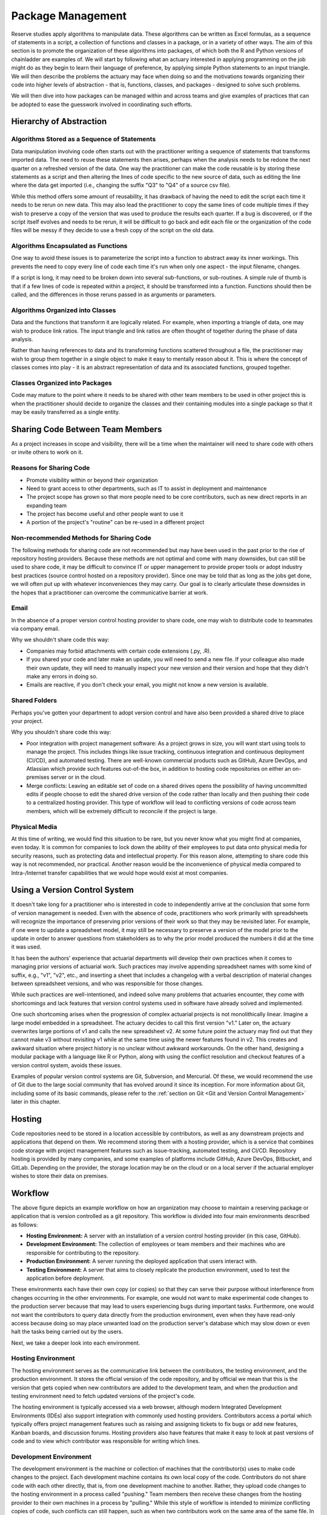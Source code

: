 Package Management
==================

Reserve studies apply algorithms to manipulate data. These algorithms can be written as Excel formulas,
as a sequence of statements in a script, a collection of functions and classes in a package, or in a variety
of other ways. The aim of this section is to promote the organization of these algorithms into packages,
of which both the R and Python versions of chainladder are examples of. We will start by following what an actuary
interested in applying programming on the job might do as they begin to learn their language of preference,
by applying simple Python statements to an input triangle. We will then describe the problems the actuary may face
when doing so and the motivations towards organizing their code into higher levels of abstraction - that is,
functions, classes, and packages - designed to solve such problems.

We will then dive into how packages can be managed within and across teams and give examples of practices that can be
adopted to ease the guesswork involved in coordinating such efforts.

Hierarchy of Abstraction
------------------------

Algorithms Stored as a Sequence of Statements
^^^^^^^^^^^^^^^^^^^^^^^^^^^^^^^^^^^^^^^^^^^^^

Data manipulation involving code often starts out with the practitioner writing a sequence of statements that
transforms imported data. The need to reuse these statements then arises, perhaps when the analysis needs to be redone
the next quarter on a refreshed version of the data. One way the practitioner can make the code
reusable is by storing these statements as a script and then altering the lines of code specific to the new source
of data, such as editing the line where the data get imported (i.e., changing the suffix "Q3" to "Q4" of a source
csv file).

While this method offers some amount of reusability, it has drawback of having the need to edit the script each time it needs
to be rerun on new data. This may also lead the practitioner to copy the same lines of code multiple times if they
wish to preserve a copy of the version that was used to produce the results each quarter. If a bug is discovered, or
if the script itself evolves and needs to be rerun, it will be difficult to go back and edit each file or the organization
of the code files will be messy if they decide to use a fresh copy of the script on the old data.

Algorithms Encapsulated as Functions
^^^^^^^^^^^^^^^^^^^^^^^^^^^^^^^^^^^^

One way to avoid these issues is to parameterize the script into a function to abstract away its inner workings. This
prevents the need to copy every line of code each time it's run when only one aspect - the input filename, changes.

If a script is long, it may need to be broken down into several sub-functions, or sub-routines. A simple rule of thumb is that if a few lines of code is repeated within a project, it should be transformed into a function. Functions should then be called, and the differences in those reruns passed in as arguments or parameters.

Algorithms Organized into Classes
^^^^^^^^^^^^^^^^^^^^^^^^^^^^^^^^^

Data and the functions that transform it are logically related. For example, when importing a triangle of data,
one may wish to produce link ratios. The input triangle and link ratios are often thought of together during the
phase of data analysis.

Rather than having references to data and its transforming functions scattered throughout a file, the practitioner
may wish to group them together in a single object to make it easy to mentally reason about it. This is where the
concept of classes comes into play - it is an abstract representation of data and its associated functions, grouped
together.

Classes Organized into Packages
^^^^^^^^^^^^^^^^^^^^^^^^^^^^^^^

Code may mature to the point where it needs to be shared with other team members to be used in other project this is
when the practitioner should decide to organize the classes and their containing modules into a single package so
that it may be easily transferred as a single entity.


Sharing Code Between Team Members
---------------------------------

As a project increases in scope and visibility, there will be a time when the maintainer will need to share code with others or invite others to work on it.

Reasons for Sharing Code
^^^^^^^^^^^^^^^^^^^^^^^^

* Promote visibility within or beyond their organization
* Need to grant access to other departments, such as IT to assist in deployment and maintenance
* The project scope has grown so that more people need to be core contributors, such as new direct reports in an expanding team
* The project has become useful and other people want to use it
* A portion of the project's "routine" can be re-used in a different project

Non-recommended Methods for Sharing Code
^^^^^^^^^^^^^^^^^^^^^^^^^^^^^^^^^^^^^^^^

The following methods for sharing code are not recommended but may have been used in the past prior to the rise of repository hosting providers. Because these methods are not optimal and come with many downsides, but can still be used to share code, it may be difficult to convince IT or upper management to provide proper tools or adopt industry best practices (source control hosted on a repository provider). Since one may be told that as long as the jobs get done, we will often put up with whatever inconveniences they may carry. Our goal is to clearly articulate these downsides in the hopes that a practitioner can overcome the communicative barrier at work.

Email
^^^^^

In the absence of a proper version control hosting provider to share code, one may wish to distribute code to teammates
via company email.

Why we shouldn't share code this way:

* Companies may forbid attachments with certain code extensions (.py, .R).
* If you shared your code and later make an update, you will need to send a new file. If your colleague also made their own update, they will need to manually inspect your new version and their version and hope that they didn't make any errors in doing so.
* Emails are reactive, if you don't check your email, you might not know a new version is available.

Shared Folders
^^^^^^^^^^^^^^

Perhaps you've gotten your department to adopt version control and have also been provided a shared drive to place your project.

Why you shouldn't share code this way:

* Poor integration with project management software: As a project grows in size, you will want start using tools to manage the project. This includes things like issue tracking, continuous integration and continuous deployment (CI/CD), and automated testing. There are well-known commercial products such as GitHub, Azure DevOps, and Atlassian which provide such features out-of-the box, in addition to hosting code repositories on either an on-premises server or in the cloud.
* Merge conflicts: Leaving an editable set of code on a shared drives opens the possibility of having uncommitted edits if people choose to edit the shared drive version of the code rather than locally and then pushing their code to a centralized hosting provider. This type of workflow will lead to conflicting versions of code across team members, which will be extremely difficult to reconcile if the project is large.


Physical Media
^^^^^^^^^^^^^^

At this time of writing, we would find this situation to be rare, but you never know what you might find at companies,
even today. It is common for companies to lock down the ability of their employees to put data onto physical media
for security reasons, such as protecting data and intellectual property. For this reason alone, attempting to share
code this way is not recommended, nor practical. Another reason would be the inconvenience of physical media compared to
Intra-/Internet transfer capabilities that we would hope would exist at most companies.

Using a Version Control System
------------------------------

It doesn't take long for a practitioner who is interested in code to independently arrive at the conclusion that some
form of version management is needed. Even with the absence of code, practitioners who work primarily with spreadsheets
will recognize the importance of preserving prior versions of their work so that they may be revisited later. For
example, if one were to update a spreadsheet model, it may still be necessary to preserve a version of the model prior
to the update in order to answer questions from stakeholders as to why the prior model produced the numbers it did
at the time it was used.

It has been the authors' experience that actuarial departments will develop their own practices when it comes to
managing prior versions of actuarial work. Such practices may involve appending spreadsheet names with some kind of
suffix, e.g., "v1", "v2", etc., and inserting a sheet that includes a changelog with a verbal description of material
changes between spreadsheet versions, and who was responsible for those changes.

While such practices are well-intentioned, and indeed solve many problems that actuaries encounter, they come with
shortcomings and lack features that version control systems used in software have already solved and implemented.

One such shortcoming arises when the progression of complex actuarial projects is not monolithically linear. Imagine
a large model embedded in a spreadsheet. The actuary decides to call this first version "v1." Later on, the actuary overwrites
large portions of v1 and calls the new spreadsheet v2. At some future point the actuary may find out that they cannot
make v3 without revisiting v1 while at the same time using the newer features found in v2. This creates and awkward
situation where project history is no unclear without awkward workarounds. On the other hand, designing a modular
package with a language like R or Python, along with using the conflict resolution and checkout features of a version
control system, avoids these issues.

Examples of popular version control systems are Git, Subversion, and Mercurial. Of these, we would recommend the use
of Git due to the large social community that has evolved around it since its inception. For more information about
Git, including some of its basic commands, please refer to the :ref:`section on Git <Git and Version Control Management>` later in this chapter.

Hosting
-------

Code repositories need to be stored in a location accessible by contributors, as well as any downstream projects and
applications that depend on them. We recommend storing them with a hosting provider, which is a service that combines
code storage with project management features such as issue-tracking, automated testing, and CI/CD. Repository hosting
is provided by many companies, and some examples of platforms include GitHub, Azure DevOps, Bitbucket, and GitLab.
Depending on the provider, the storage location may be on the cloud or on a local server if the actuarial employer
wishes to store their data on premises.


Workflow
--------

.. image:: ../git_workflow.png

The above figure depicts an example workflow on how an organization may choose to maintain a reserving package or
application that is version controlled as a git repository. This workflow is divided into four main environments
described as follows:

* **Hosting Environment:** A server with an installation of a version control hosting provider (in this case, GitHub).
* **Development Environment:** The collection of employees or team members and their machines who are responsible for contributing to the repository.

* **Production Environment:** A server running the deployed application that users interact with.
* **Testing Environment:** A server that aims to closely replicate the production environment, used to test the application before deployment.

These environments each have their own copy (or copies) so that they can
serve their purpose without interference from changes occurring in the other environments. For example, one would not
want to make experimental code changes to the production server because that may lead to users experiencing bugs during
important tasks. Furthermore, one would not want the contributors to query data directly from the production
environment, even when they have read-only access because doing so may place unwanted load on the production server's
database which may slow down or even halt the tasks being carried out by the users.

Next, we take a deeper look into each environment.

Hosting Environment
^^^^^^^^^^^^^^^^^^^

The hosting environment serves as the communicative link between the contributors, the testing environment, and the
production environment. It stores the official version of the code repository, and by official we mean that this is
the version that gets copied when new contributors are added to the development team, and when the production and
testing environment need to fetch updated versions of the project's code.

The hosting environment is typically accessed via a web browser, although modern Integrated Development Environments (IDEs) also support integration with commonly used hosting providers. Contributors
access a portal which typically offers project management features such as raising and assigning tickets to fix bugs
or add new features, Kanban boards, and discussion forums. Hosting providers also have features that make it easy to
look at past versions of code and to view which contributor was responsible for writing which lines.

Development Environment
^^^^^^^^^^^^^^^^^^^^^^^

The development environment is the machine or collection of machines that the contributor(s) uses to make code changes
to the project. Each development machine contains its own local copy of the code. Contributors do not share code with each
other directly, that is, from one development machine to another. Rather, they upload code changes to the hosting
environment in a process called "pushing." Team members then receive these changes from the hosting
provider to their own machines in a process by "pulling." While this style of workflow is intended to minimize
conflicting copies of code, such conflicts can still happen, such as when two contributors work on the same area of the same file. In this scenario, the hosting provider's issue tracking and project management features can be used to
coordinate the efforts of the team. This way, the contributors can figure out which version of the code or file to accept or reject.

Production Environment
^^^^^^^^^^^^^^^^^^^^^^

The production environment is the server that contains the live application that users interact with.
For example, in the context of a web-based reserving application, the users will access and interact with the
application via their browser. Data resulting from such interactions are then stored on the production environment's
database.

Testing Environment
^^^^^^^^^^^^^^^^^^^

The testing environment replicates the production environment as close as possible and allows contributors to interact
with the application and access data. Data in the testing environment are populated with a periodic feed. Code
changes for new features that are made in the development environment can be pushed to the test environment via the
hosting environment, which allows contributors to test the behavior of those features to make sure they are working
as intended.

Dependency Management
^^^^^^^^^^^^^^^^^^^^^

Because the maintenance of the package involves having multiple running copies used by several machines by several
different people, there is a need to keep the dependencies consistent between the machines as well as isolate them
from other projects or applications on those machines.

A practitioner who mostly works alone may not encounter the need to adopt dependency management practices, since
many of the problems that arise concerning dependencies only manifest themselves once a project grows large enough
to include multiple people, teams, and machines. Thus, practices such as virtual environments, requirements files,
and containerization might be regarded as contributing to a steep learning curve and thus deprioritized for an
actuary whose primary responsibility is to analyze financial data and provide strategic guidance to company leadership.

The authors recognize that when figures are due the next quarter, it may not be practical for the one person responsible
for financial close to read a 250-page book on containerization or to hire someone who knows the subject to help out before
the next deadline hits. These practices represent an ideal that may be subject to the practical constraint of time
and resources of an organization - an ideal towards which a company strives to reach over time but continually moves
due to the ever-changing business environment and even changes in the practices themselves.

As a project grows to involve more machines and people, a practitioner will eventually find the need for dependency
management. One such need involves making sure that the project works on the machines of new people who are added
to the project. This proves challenging as these people may have machines that are newer that of the project's original
contributor. Therefore, it may contain a newer operating system as well as newer versions of prepackaged software,
such as Python or R if those were used to write the project. Another need for dependency management arises when
the project's dependencies may interfere with another project's dependencies when both of those projects are
used on the same machine. For example, if two projects depend on different versions of Pandas (a Python library for
data manipulation), this can potentially cause the project depending on the older version of Pandas to fail if it
has been updated to work for the project that depends on the newer version.

For these reasons, package management practices should be adopted by the project team, and we will introduce a few of
the technologies that are used. Certain practices may become mandatory in the future and can no longer be avoided. For
example, newer operating systems such as Ubuntu 23.10 require the creation of virtual environments (discussed below)
prior to the installation of Python packages.

Virtual Environments and Their Cousins
""""""""""""""""""""""""""""""""""""""

Python has a concept called a virtual environment, which is a folder that contains an installation of Python as well
as any Python-based dependencies that a project requires. This is distinguished from the computer's base installation,
which is the version Python that gets installed when the user first installs Python on their machine. Therefore, instead
of using the base installation, the project uses the virtual environment instead. Different projects may have their
own virtual environments separate from those of other projects, which allows different projects to run different
versions of Python and Python packages without coming into conflict with each other. A project may even have multiple
virtual environments so that the practitioner can test the project under different sets of dependencies (for example, when checking for compatibility of the updated dependent package).

Some Python practitioners may prefer to use an analogous environment called a Conda environment, which works similarly
but is associated with the Anaconda distribution of Python, which is common amongst data analytics professionals.

R has various package management systems, notably Packrat and renv.

Containers
""""""""""

Dependency management extends beyond the language-specific dependency issues that a practitioner may encounter
when making a project. For example, an application might not only require its own set of Python packages but also
have other dependencies beyond Python, such as database drivers. These dependencies can be managed via a concept called
containerization, which is similar to virtual environments discussed above, but isolates a broader set of dependencies
than just language packages, such as other programs of software that the application depends on.

Currently, Docker is a popular software used for containerization.


Cross-Team Sharing
""""""""""""""""""

Once a package is ready to be shared with other people and teams, beyond those involved in writing the package,
the practitioner needs a way to share it. This section will list some methods to help practitioners who are tempted
to use the non-recommended methods, such as emails or shared folders.

PyPI/CRAN Mirroring
"""""""""""""""""""

Organizations may prohibit uploading Python or R packages to public repositories such as PyPI or CRAN. This is because
they do not want their private IP to be exposed, as the packages uploaded to these repositories are visible to the public. These
public repositories are oftentimes the initial location that practitioners gravitate towards when first learning to
installing packages because many books and open-source documentations use commands that set PyPI or CRAN as the
default location where packages are downloaded from prior to installation. Practitioners who are not familiar with
any other way to download a package may be left wondering how a team member can use the **pip** or **install.packages**
command to install a package developed internally in the company.

One such way is repository mirroring. The company creates a mirror of PyPI or CRAN and then the employees can upload
packages to this mirror instead of a public repository. Team members can then configure their Python and R installations
to pull new packages from this mirror instead of the public repositories.

Installing from the Git Hosting Provider
""""""""""""""""""""""""""""""""""""""""

Another way to share packages is to install from source by downloading the package from a hosting provider. Python
and R provide ways to do this via the pip or install.packages commands, respectively. Instead of
downloading from PyPI or CRAN, one can point these commands to the git hosting provider, for example, an on-prem
instance of GitHub Enterprise, instead. The installation command will then download the source code, build the package,
and then install it on the user's machine.

